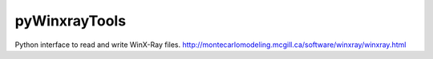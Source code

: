 pyWinxrayTools
==============

Python interface to read and write WinX-Ray files.
http://montecarlomodeling.mcgill.ca/software/winxray/winxray.html